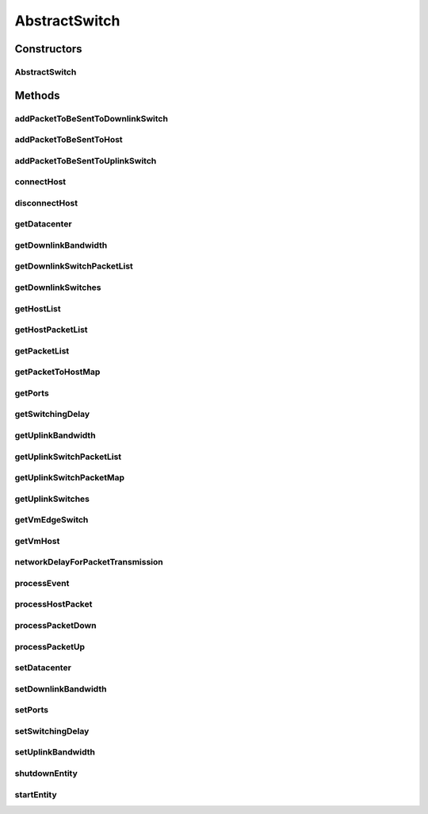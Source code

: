 .. java:import:: org.cloudbus.cloudsim.core CloudSim

.. java:import:: org.cloudbus.cloudsim.core CloudSimEntity

.. java:import:: org.cloudbus.cloudsim.core CloudSimTags

.. java:import:: org.cloudbus.cloudsim.core.events PredicateType

.. java:import:: org.cloudbus.cloudsim.core.events SimEvent

.. java:import:: org.cloudbus.cloudsim.datacenters.network NetworkDatacenter

.. java:import:: org.cloudbus.cloudsim.hosts.network NetworkHost

.. java:import:: org.cloudbus.cloudsim.network HostPacket

.. java:import:: org.cloudbus.cloudsim.util Conversion

.. java:import:: org.cloudbus.cloudsim.vms Vm

.. java:import:: org.slf4j Logger

.. java:import:: org.slf4j LoggerFactory

AbstractSwitch
==============

.. java:package:: org.cloudbus.cloudsim.network.switches
   :noindex:

.. java:type:: public abstract class AbstractSwitch extends CloudSimEntity implements Switch

   An base class for implementing Network Switch.

   :author: Saurabh Kumar Garg, Manoel Campos da Silva Filho

Constructors
------------
AbstractSwitch
^^^^^^^^^^^^^^

.. java:constructor:: public AbstractSwitch(CloudSim simulation, NetworkDatacenter dc)
   :outertype: AbstractSwitch

Methods
-------
addPacketToBeSentToDownlinkSwitch
^^^^^^^^^^^^^^^^^^^^^^^^^^^^^^^^^

.. java:method:: @Override public void addPacketToBeSentToDownlinkSwitch(Switch downlinkSwitch, HostPacket packet)
   :outertype: AbstractSwitch

addPacketToBeSentToHost
^^^^^^^^^^^^^^^^^^^^^^^

.. java:method:: @Override public void addPacketToBeSentToHost(NetworkHost host, HostPacket packet)
   :outertype: AbstractSwitch

addPacketToBeSentToUplinkSwitch
^^^^^^^^^^^^^^^^^^^^^^^^^^^^^^^

.. java:method:: @Override public void addPacketToBeSentToUplinkSwitch(Switch uplinkSwitch, HostPacket packet)
   :outertype: AbstractSwitch

connectHost
^^^^^^^^^^^

.. java:method:: @Override public void connectHost(NetworkHost host)
   :outertype: AbstractSwitch

disconnectHost
^^^^^^^^^^^^^^

.. java:method:: @Override public boolean disconnectHost(NetworkHost host)
   :outertype: AbstractSwitch

getDatacenter
^^^^^^^^^^^^^

.. java:method:: @Override public NetworkDatacenter getDatacenter()
   :outertype: AbstractSwitch

getDownlinkBandwidth
^^^^^^^^^^^^^^^^^^^^

.. java:method:: @Override public double getDownlinkBandwidth()
   :outertype: AbstractSwitch

getDownlinkSwitchPacketList
^^^^^^^^^^^^^^^^^^^^^^^^^^^

.. java:method:: @Override public List<HostPacket> getDownlinkSwitchPacketList(Switch downlinkSwitch)
   :outertype: AbstractSwitch

getDownlinkSwitches
^^^^^^^^^^^^^^^^^^^

.. java:method:: @Override public List<Switch> getDownlinkSwitches()
   :outertype: AbstractSwitch

getHostList
^^^^^^^^^^^

.. java:method:: @Override public List<NetworkHost> getHostList()
   :outertype: AbstractSwitch

getHostPacketList
^^^^^^^^^^^^^^^^^

.. java:method:: @Override public List<HostPacket> getHostPacketList(NetworkHost host)
   :outertype: AbstractSwitch

getPacketList
^^^^^^^^^^^^^

.. java:method:: @Override public List<HostPacket> getPacketList()
   :outertype: AbstractSwitch

getPacketToHostMap
^^^^^^^^^^^^^^^^^^

.. java:method:: @Override public Map<NetworkHost, List<HostPacket>> getPacketToHostMap()
   :outertype: AbstractSwitch

getPorts
^^^^^^^^

.. java:method:: @Override public int getPorts()
   :outertype: AbstractSwitch

getSwitchingDelay
^^^^^^^^^^^^^^^^^

.. java:method:: @Override public double getSwitchingDelay()
   :outertype: AbstractSwitch

getUplinkBandwidth
^^^^^^^^^^^^^^^^^^

.. java:method:: @Override public double getUplinkBandwidth()
   :outertype: AbstractSwitch

getUplinkSwitchPacketList
^^^^^^^^^^^^^^^^^^^^^^^^^

.. java:method:: @Override public List<HostPacket> getUplinkSwitchPacketList(Switch uplinkSwitch)
   :outertype: AbstractSwitch

getUplinkSwitchPacketMap
^^^^^^^^^^^^^^^^^^^^^^^^

.. java:method:: @Override public Map<Switch, List<HostPacket>> getUplinkSwitchPacketMap()
   :outertype: AbstractSwitch

getUplinkSwitches
^^^^^^^^^^^^^^^^^

.. java:method:: @Override public List<Switch> getUplinkSwitches()
   :outertype: AbstractSwitch

getVmEdgeSwitch
^^^^^^^^^^^^^^^

.. java:method:: protected EdgeSwitch getVmEdgeSwitch(Vm vm)
   :outertype: AbstractSwitch

   Gets the \ :java:ref:`EdgeSwitch`\  that the Host where the VM is placed is connected to.

   :param vm: the VM to get the Edge Switch
   :return: the connected Edge Switch

getVmHost
^^^^^^^^^

.. java:method:: protected NetworkHost getVmHost(Vm vm)
   :outertype: AbstractSwitch

   Gets the Host where a VM is placed.

   :param vm: the VM to get its Host
   :return: the Host where the VM is placed

networkDelayForPacketTransmission
^^^^^^^^^^^^^^^^^^^^^^^^^^^^^^^^^

.. java:method:: protected double networkDelayForPacketTransmission(HostPacket netPkt, double bwCapacity, List<HostPacket> netPktList)
   :outertype: AbstractSwitch

   Computes the network delay to send a packet through the network.

   :param netPkt: the packet to be sent
   :param bwCapacity: the total bandwidth capacity (in Megabits/s)
   :param netPktList: the list of packets waiting to be sent
   :return: the expected time to transfer the packet through the network (in seconds)

processEvent
^^^^^^^^^^^^

.. java:method:: @Override public void processEvent(SimEvent evt)
   :outertype: AbstractSwitch

processHostPacket
^^^^^^^^^^^^^^^^^

.. java:method:: protected void processHostPacket(SimEvent evt)
   :outertype: AbstractSwitch

   Process a packet sent to a host.

   :param evt: The packet sent.

processPacketDown
^^^^^^^^^^^^^^^^^

.. java:method:: protected void processPacketDown(SimEvent evt)
   :outertype: AbstractSwitch

   Sends a packet to Datacenter connected through a downlink port.

   :param evt: Event/packet to process

processPacketUp
^^^^^^^^^^^^^^^

.. java:method:: protected void processPacketUp(SimEvent evt)
   :outertype: AbstractSwitch

   Sends a packet to Datacenter connected through a uplink port.

   :param evt: Event/packet to process

setDatacenter
^^^^^^^^^^^^^

.. java:method:: @Override public void setDatacenter(NetworkDatacenter datacenter)
   :outertype: AbstractSwitch

setDownlinkBandwidth
^^^^^^^^^^^^^^^^^^^^

.. java:method:: @Override public final void setDownlinkBandwidth(double downlinkBandwidth)
   :outertype: AbstractSwitch

setPorts
^^^^^^^^

.. java:method:: @Override public final void setPorts(int ports)
   :outertype: AbstractSwitch

setSwitchingDelay
^^^^^^^^^^^^^^^^^

.. java:method:: @Override public final void setSwitchingDelay(double switchingDelay)
   :outertype: AbstractSwitch

setUplinkBandwidth
^^^^^^^^^^^^^^^^^^

.. java:method:: @Override public final void setUplinkBandwidth(double uplinkBandwidth)
   :outertype: AbstractSwitch

shutdownEntity
^^^^^^^^^^^^^^

.. java:method:: @Override public void shutdownEntity()
   :outertype: AbstractSwitch

startEntity
^^^^^^^^^^^

.. java:method:: @Override protected void startEntity()
   :outertype: AbstractSwitch


